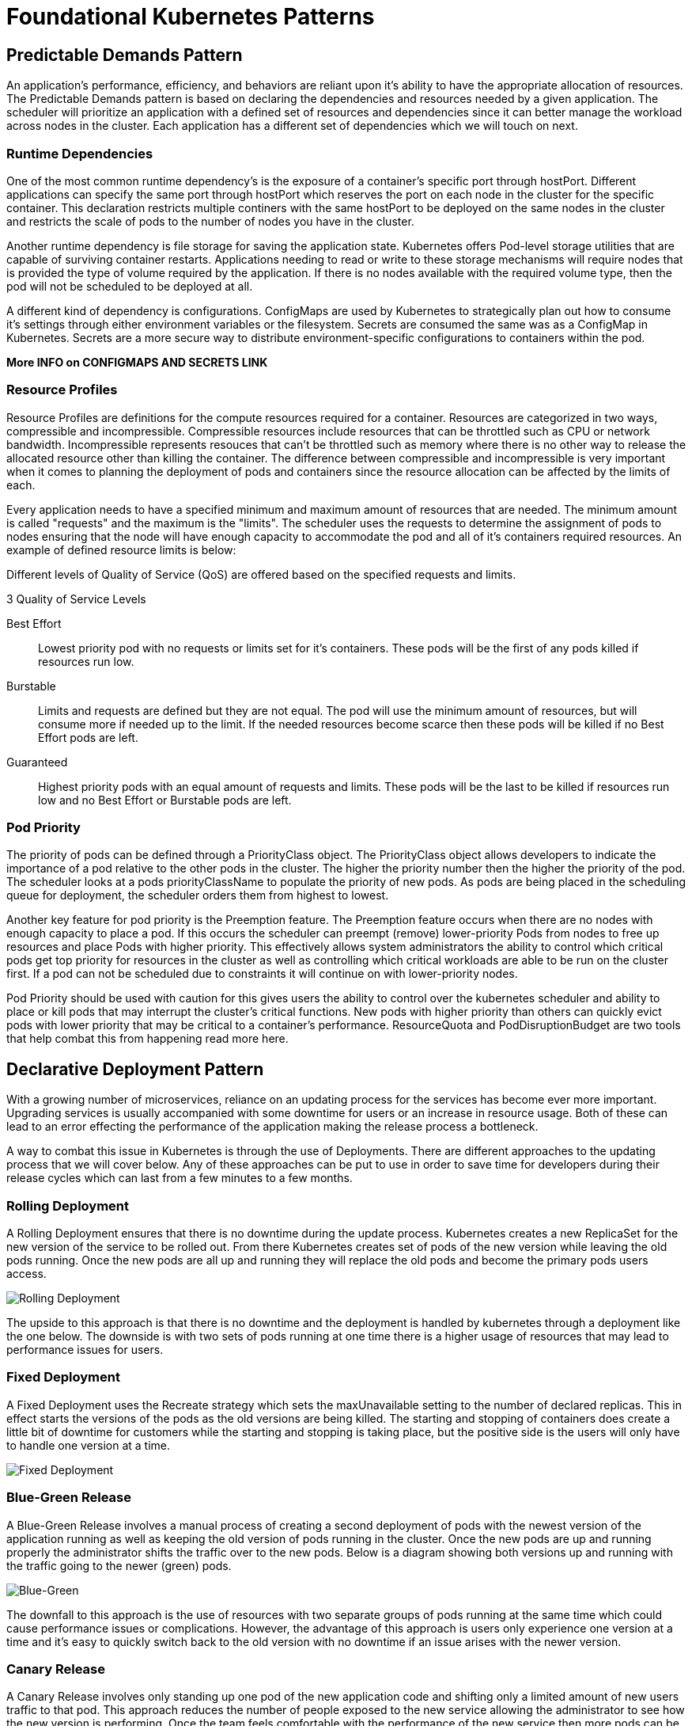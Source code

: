 :imagesdir: ./images
= Foundational Kubernetes Patterns

== Predictable Demands Pattern

An application's performance, efficiency, and behaviors are reliant upon it's ability to have the appropriate allocation of resources.  The Predictable Demands pattern is based on declaring the dependencies and resources needed by a given application.  The scheduler will prioritize an application with a defined set of resources and dependencies since it can better manage the workload across nodes in the cluster.  Each application has a different set of dependencies which we will touch on next.

=== Runtime Dependencies
 
One of the most common runtime dependency's is the exposure of a container's specific port through hostPort.  Different applications can specify the same port through hostPort which reserves the port on each node in the cluster for the specific container.  This declaration restricts multiple continers with the same hostPort to be deployed on the same nodes in the cluster and restricts the scale of pods to the number of nodes you have in the cluster.  

Another runtime dependency is file storage for saving the application state.  Kubernetes offers Pod-level storage utilities that are capable of surviving container restarts.  Applications needing to read or write to these storage mechanisms will require nodes that is provided the type of volume required by the application.  If there is no nodes available with the required volume type, then the pod will not be scheduled to be deployed at all. 

A different kind of dependency is configurations.  ConfigMaps are used by Kubernetes to strategically plan out how to consume it's settings through either environment variables or the filesystem.  Secrets are consumed the same was as a ConfigMap in Kubernetes.  Secrets are a more secure way to distribute environment-specific configurations to containers within the pod. 

***More INFO on CONFIGMAPS AND SECRETS LINK***

=== Resource Profiles

Resource Profiles are definitions for the compute resources required for a container.  Resources are categorized in two ways, compressible and incompressible.  Compressible resources include resources that can be throttled such as CPU or network bandwidth. Incompressible represents resouces that can't be throttled such as memory where there is no other way to release the allocated resource other than killing the container.  The difference between compressible and incompressible is very important when it comes to planning the deployment of pods and containers since the resource allocation can be affected by the limits of each.

Every application needs to have a specified minimum and maximum amount of resources that are needed.  The minimum amount is called "requests" and the maximum is the "limits".  The scheduler uses the requests to determine the assignment of pods to nodes ensuring that the node will have enough capacity to accommodate the pod and all of it's containers required resources.  An example of defined resource limits is below:


Different levels of Quality of Service (QoS) are offered based on the specified requests and limits.


.3 Quality of Service Levels 
Best Effort;;
    Lowest priority pod with no requests or limits set for it's containers. These pods will be the first of any pods killed if resources run low.
Burstable;;
    Limits and requests are defined but they are not equal.  The pod will use the minimum amount of resources, but will consume more if needed up to the limit.  If the needed resources become scarce then these pods will be killed if no Best Effort pods are left.
Guaranteed;;
    Highest priority pods with an equal amount of requests and limits. These pods will be the last to be killed if resources run low and no Best Effort or Burstable pods are left. 

=== Pod Priority 

The priority of pods can be defined through a PriorityClass object. The PriorityClass object allows developers to indicate the importance of a pod relative to the other pods in the cluster.  The higher the priority number then the higher the priority of the pod. The scheduler looks at a pods priorityClassName to populate the priority of new pods.  As pods are being placed in the scheduling queue for deployment, the scheduler orders them from highest to lowest.

Another key feature for pod priority is the Preemption feature.  The Preemption feature occurs when there are no nodes with enough capacity to place a pod.  If this occurs the scheduler can preempt (remove) lower-priority Pods from nodes to free up resources and place Pods with higher priority.  This effectively allows system administrators the ability to control which critical pods get top priority for resources in the cluster as well as controlling which critical workloads are able to be run on the cluster first. If a pod can not be scheduled due to constraints it will continue on with lower-priority nodes.

Pod Priority should be used with caution for this gives users the ability to control over the kubernetes scheduler and ability to place or kill pods that may interrupt the cluster's critical functions.  New pods with higher priority than others can quickly evict pods with lower priority that may be critical to a container's performance.  ResourceQuota and PodDisruptionBudget are two tools that help combat this from happening read more here.


== Declarative Deployment Pattern

With a growing number of microservices, reliance on an updating process for the services has become ever more important. Upgrading services is usually accompanied with some downtime for users or an increase in resource usage.  Both of these can lead to an error effecting the performance of the application making the release process a bottleneck.  

A way to combat this issue in Kubernetes is through the use of Deployments.  There are different approaches to the updating process that we will cover below. Any of these approaches can be put to use in order to save time for developers during their release cycles which can last from a few minutes to a few months. 

=== Rolling Deployment

A Rolling Deployment ensures that there is no downtime during the update process.  Kubernetes creates a new ReplicaSet for the new version of the service to be rolled out.  From there Kubernetes creates set of pods of the new version while leaving the old pods running.  Once the new pods are all up and running they will replace the old pods and become the primary pods users access.

image::rolling-deploy.png[Rolling Deployment]

The upside to this approach is that there is no downtime and the deployment is handled by kubernetes through a deployment like the one below. The downside is with two sets of pods running at one time there is a higher usage of resources that may lead to performance issues for users. 

=== Fixed Deployment 

A Fixed Deployment uses the Recreate strategy which sets the maxUnavailable setting to the number of declared replicas.  This in effect starts the versions of the pods as the old versions are being killed.  The starting and stopping of containers does create a little bit of downtime for customers while the starting and stopping is taking place, but the positive side is the users will only have to handle one version at a time.

image::fixed-deploy.png[Fixed Deployment]

=== Blue-Green Release

A Blue-Green Release involves a manual process of creating a second deployment of pods with the newest version of the application running as well as keeping the old version of pods running in the cluster.  Once the new pods are up and running properly the administrator shifts the traffic over to the new pods. Below is a diagram showing both versions up and running with the traffic going to the newer (green) pods.

image::blue-green.png[Blue-Green]

The downfall to this approach is the use of resources with two separate groups of pods running at the same time which could cause performance issues or complications. However, the advantage of this approach is users only experience one version at a time and it's easy to quickly switch back to the old version with no downtime if an issue arises with the newer version.


=== Canary Release

A Canary Release involves only standing up one pod of the new application code and shifting only a limited amount of new users traffic to that pod.  This approach reduces the number of people exposed to the new service allowing the administrator to see how the new version is performing.  Once the team feels comfortable with the performance of the new service then more pods can be stood up to replace the old pods.  An advantage to this approach is no downtime with any of the services as the new service is being scaled. 

image::canary-release.png[Canary Release]

== Health Probe Pattern

The Health Probe pattern revolves the health of applications being communicated to Kubernetes. To be fully-automatable, cloud-applications must be highly observable in order for Kubernetes to know which applications are up and ready to receive traffic and which cannot. Kubernetes can use that information for traffic direction, self-healing, and to achieve the desired state of the application.

=== Process Health Checks

The simplest health check in kubernetes is the Process Health Check.  Kubernetes simply probes the application's processes to see if they are running or not. The process check tells kubernetes when a process for an application needs to be restarted or shut down in the case of a failure.

=== Liveness Probes

A Liveness Probe is performed by the Kubernetes Kubelet agent and asks the container to confirm it's health.  A simple process check can return that the container is healthy, but the container to users may not be performing correctly.  The liveness probe addresses this issue but asking the container for its health from outside of the container itself. If a failure is found it may require that the container be restarted to get back to normal health.  A liveness probe can perform the following actions to check health:

- HTTP GET and expects a success which is code 200-399.
- A TCP Socket Probe and expects a successful connection.
- A Exec Probe which executes a command and expects a successful exit code (0).

The action chosen to be performed for testing depends on the nature of the application and which action fits best. Always keep in mind that a failing health check results in a restart of the container from Kubernetes, so make sure the right health check is in place if the underlying issue can't be fixed.

=== Readiness Probes

A Readiness Probe is very similar to a Liveness probe, but the resulting action to a failed Readiness probe is different.  When a liveness probe fails the container is restarted and, in some scenarios, a simple restart won't fix the issue, which is where a readiness probe comes in.  A failed readiness probe won't restart the container but will disconnect it from the traffic endpoint.  Removing a container from traffic allows it to get up and running smoothly before being tossed into service unready to handle requests from users.  Readiness probes give an application time to catch up and make itself ready again to handle more traffic versus shutting down completely and simply creating a new pod. In most cases, liveness and readiness probes are run together on the same application to make sure that the container has time to get up and running properly as well as stays healthy enough to handle the traffic. 


== Managed Lifecycle Pattern

The Managed Lifecycle pattern describes how containers need to adapt their lifecycles based on the events that are communicated from a managing platform such as Kubernetes.  Containers do not have control of their own lifecycles.  It's the managing platforms that allow them to live or die, get traffic or have none, etc.  This pattern covers how the different events can affect those lifecycle decisions.

=== SIGTERM

The SIGTERM is a signal that is sent from the managing platform to a container or pod that instructs the pod or container to shutdown or restart.  This signal can be sent due to a failed liveness test or a failure inside the container.  SIGKILL allows the container to cleaning and properly shut itself down versus SIGKILL, which we will get to next. Once received, the application will shutdown as quickly as it can, allowing other processes to stop properly and cleaning up other files.  Each application will have a different shutdown time based on the tasks needed to be done.

=== SIGKILL

SIGKILL is a signal sent to a container or pod forcing it to shutdown.  A SIGKILL is normally sent after the SIGTERM signal.  There is a default 30 second grace period between the time that SIGTERM is sent to the application and SIGKILL is sent.  The grace period can be adjusted for each pod using the .spec.terminationGracePeriodSeconds field. The overall goal for containerized applications should be aimed to have designed and implemented quick startup and shutdown operations.

=== postStart

The postStart hook is a command that is run after the creation of a container and begins asynchronously with the container's primary process. PostStart is put in place in order to give the container time to warm up and check itself during startup.  During the postStart loop the container will be labeled in "pending" mode in kubernetes while running through it's initial processes.  If the postStart function errors out it will do so with a nonzero exit code and the container process will be killed by Kubernetes.  Careful planning must be done when deciding what logic goes into the postStart function because if it fails the container will also fail to start.  Both postStart and preStop have two handler types that they run:

- exec: Runs a command directly in the container.

- httpGet: Executes an HTTP GET request against an opened port on the pod container.

=== preStop

The preStop hook is a call that blocks a container from terminating too quickly and makes sure the container has a graceful shutdown.  The preStop call must finish before the container is deleted by the container runtime.  The preStop signal does not stop the container from being deleted completely, it is only an alternative to a SIGTERM signal for a graceful shutdown. 

